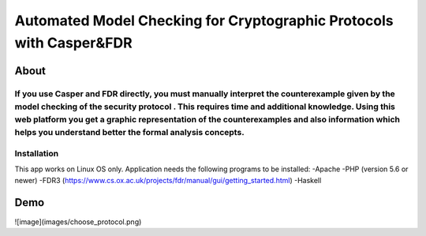 ###################
Automated Model Checking for Cryptographic Protocols with Casper&FDR
###################

************
About
************
If you use Casper and FDR directly, you must manually interpret the counterexample given by the model checking of the security protocol . This requires time and additional knowledge. Using this web platform you get a graphic representation of the counterexamples and also  information which helps you understand better the formal analysis concepts.
************
Installation
************
This app works on Linux OS only.
Application needs the following programs to be installed: 
-Apache
-PHP (version 5.6 or newer)
-FDR3 (https://www.cs.ox.ac.uk/projects/fdr/manual/gui/getting_started.html)
-Haskell 


************
Demo
************
![image](images/choose_protocol.png)
